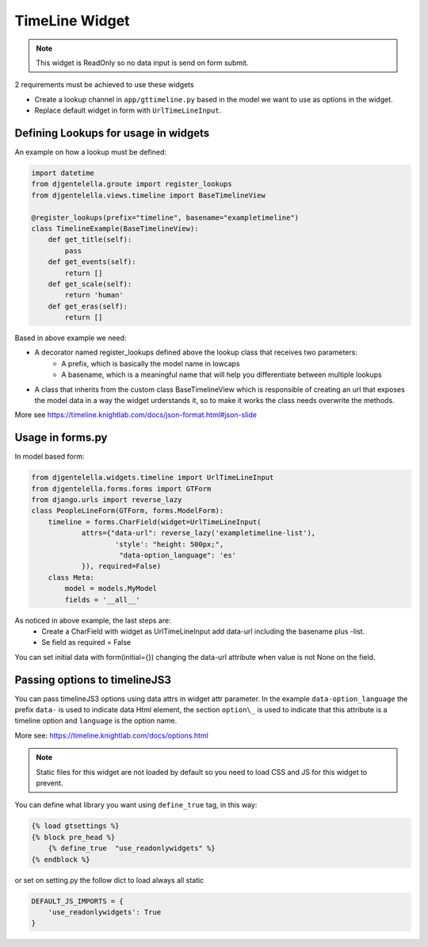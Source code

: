 TimeLine Widget
^^^^^^^^^^^^^^^^^^^

.. image:: ../_static/timeline.png

.. note:: This widget is ReadOnly so no data input is send on form submit.

2 requirements must be achieved to use these widgets


- Create a lookup channel in ``app/gttimeline.py`` based in the model we want to use as options in the widget.
- Replace default widget in form with ``UrlTimeLineInput``.


-------------------------------------
Defining Lookups for usage in widgets
-------------------------------------
An example on how a lookup must be defined:

.. code:: python

    import datetime
    from djgentelella.groute import register_lookups
    from djgentelella.views.timeline import BaseTimelineView

    @register_lookups(prefix="timeline", basename="exampletimeline")
    class TimelineExample(BaseTimelineView):
        def get_title(self):
            pass
        def get_events(self):
            return []
        def get_scale(self):
            return 'human'
        def get_eras(self):
            return []

Based in above example we need:

- A decorator named register_lookups defined above the lookup class that receives two parameters:
    - A prefix, which is basically the model name in lowcaps
    - A basename, which is a meaningful name that will help you differentiate between multiple lookups
- A class that inherits from the custom class BaseTimelineView which is responsible of creating an url that exposes the model data in a way the widget urderstands it, so to make it works the class needs overwrite the methods.

More see https://timeline.knightlab.com/docs/json-format.html#json-slide

--------------------
Usage in forms.py
--------------------

In model based form:

.. code:: python

    from djgentelella.widgets.timeline import UrlTimeLineInput
    from djgentelella.forms.forms import GTForm
    from django.urls import reverse_lazy
    class PeopleLineForm(GTForm, forms.ModelForm):
        timeline = forms.CharField(widget=UrlTimeLineInput(
                attrs={"data-url": reverse_lazy('exampletimeline-list'),
                        'style': "height: 500px;",
                         "data-option_language": 'es'
                }), required=False)
        class Meta:
            model = models.MyModel
            fields = '__all__'


As noticed in above example, the last steps are:
 - Create a CharField with widget as UrlTimeLineInput add data-url including the basename plus -list.
 - Se field as required = False

You can set initial data with form(initial={}) changing the data-url attribute when value is not None on the field.

--------------------------------------
Passing options to timelineJS3
--------------------------------------

You can pass timelineJS3 options using data attrs in widget attr parameter.
In the example ``data-option_language`` the prefix ``data-`` is used to indicate data Html element, the section ``option\_``  is used to indicate that this attribute is a
timeline option and ``language`` is the option name.

More see: https://timeline.knightlab.com/docs/options.html

.. Note::  Static files for this widget are not loaded by default so you need to load CSS and JS for this widget to prevent.

You can define what library you want using ``define_true`` tag, in this way:

.. code:: html

    {% load gtsettings %}
    {% block pre_head %}
        {% define_true  "use_readonlywidgets" %}
    {% endblock %}

or set on setting.py the follow dict to load always all static

.. code:: python

    DEFAULT_JS_IMPORTS = {
        'use_readonlywidgets': True
    }
